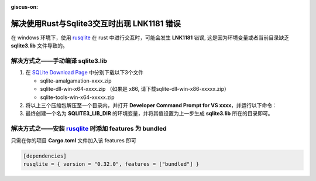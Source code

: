:giscus-on:

解决使用Rust与Sqlite3交互时出现 LNK1181 错误
============================================

在 windows 环境下，使用 `rusqlite`_ 在 rust 中进行交互时，可能会发生  **LNK1181** 错误,
这是因为环境变量或者当前目录缺乏 **sqlite3.lib** 文件导致的。

解决方式之——手动编译 **sqlite3.lib**
------------------------------------

1. 在 `SQLite Download Page`_ 中分别下载以下3个文件
   
   * sqlite-amalgamation-xxxx.zip
   * sqlite-dll-win-x64-xxxx.zip （如果是 x86, 请下载sqlite-dll-win-x86-xxxxx.zip）
   * sqlite-tools-win-x64-xxxxx.zip
2. 将以上三个压缩包解压至一个目录内，并打开 **Developer Command Prompt for VS xxxx**，并运行以下命令：
   
   .. tabs::

    .. group-tab:: windows x86

        .. code-block:: text

            lib /DEF:sqlite3.def /OUT:sqlite3.lib /MACHINE:x86

    .. group-tab:: windows x64

        .. code-block:: text

            lib /DEF:sqlite3.def /OUT:sqlite3.lib /MACHINE:x64

3. 最终创建一个名为 **SQLITE3_LIB_DIR** 的环境变量，并将其值设置为上一步生成 **sqlite3.lib** 所在的目录即可。


解决方式之——安装 `rusqlite`_ 时添加 features 为 **bundled**
-------------------------------------------------------------

只需在你的项目 **Cargo.toml** 文件加入该 features 即可

.. code-block:: toml

    [dependencies]
    rusqlite = { version = "0.32.0", features = ["bundled"] }


.. _rusqlite: https://crates.io/crates/rusqlite
.. _SQLite Download Page: https://www.sqlite.org/download.html